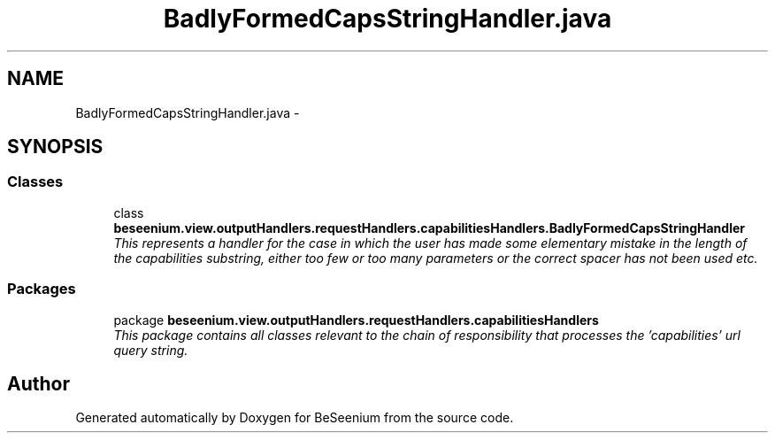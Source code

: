 .TH "BadlyFormedCapsStringHandler.java" 3 "Fri Sep 25 2015" "Version 1.0.0-Alpha" "BeSeenium" \" -*- nroff -*-
.ad l
.nh
.SH NAME
BadlyFormedCapsStringHandler.java \- 
.SH SYNOPSIS
.br
.PP
.SS "Classes"

.in +1c
.ti -1c
.RI "class \fBbeseenium\&.view\&.outputHandlers\&.requestHandlers\&.capabilitiesHandlers\&.BadlyFormedCapsStringHandler\fP"
.br
.RI "\fIThis represents a handler for the case in which the user has made some elementary mistake in the length of the capabilities substring, either too few or too many parameters or the correct spacer has not been used etc\&. \fP"
.in -1c
.SS "Packages"

.in +1c
.ti -1c
.RI "package \fBbeseenium\&.view\&.outputHandlers\&.requestHandlers\&.capabilitiesHandlers\fP"
.br
.RI "\fIThis package contains all classes relevant to the chain of responsibility that processes the 'capabilities' url query string\&. \fP"
.in -1c
.SH "Author"
.PP 
Generated automatically by Doxygen for BeSeenium from the source code\&.
